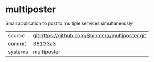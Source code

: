 * multiposter

Small application to post to multiple services simultaneously

|---------+-------------------------------------------------|
| source  | git:https://github.com/Shinmera/multiposter.git |
| commit  | 38133a3                                         |
| systems | multiposter                                     |
|---------+-------------------------------------------------|
